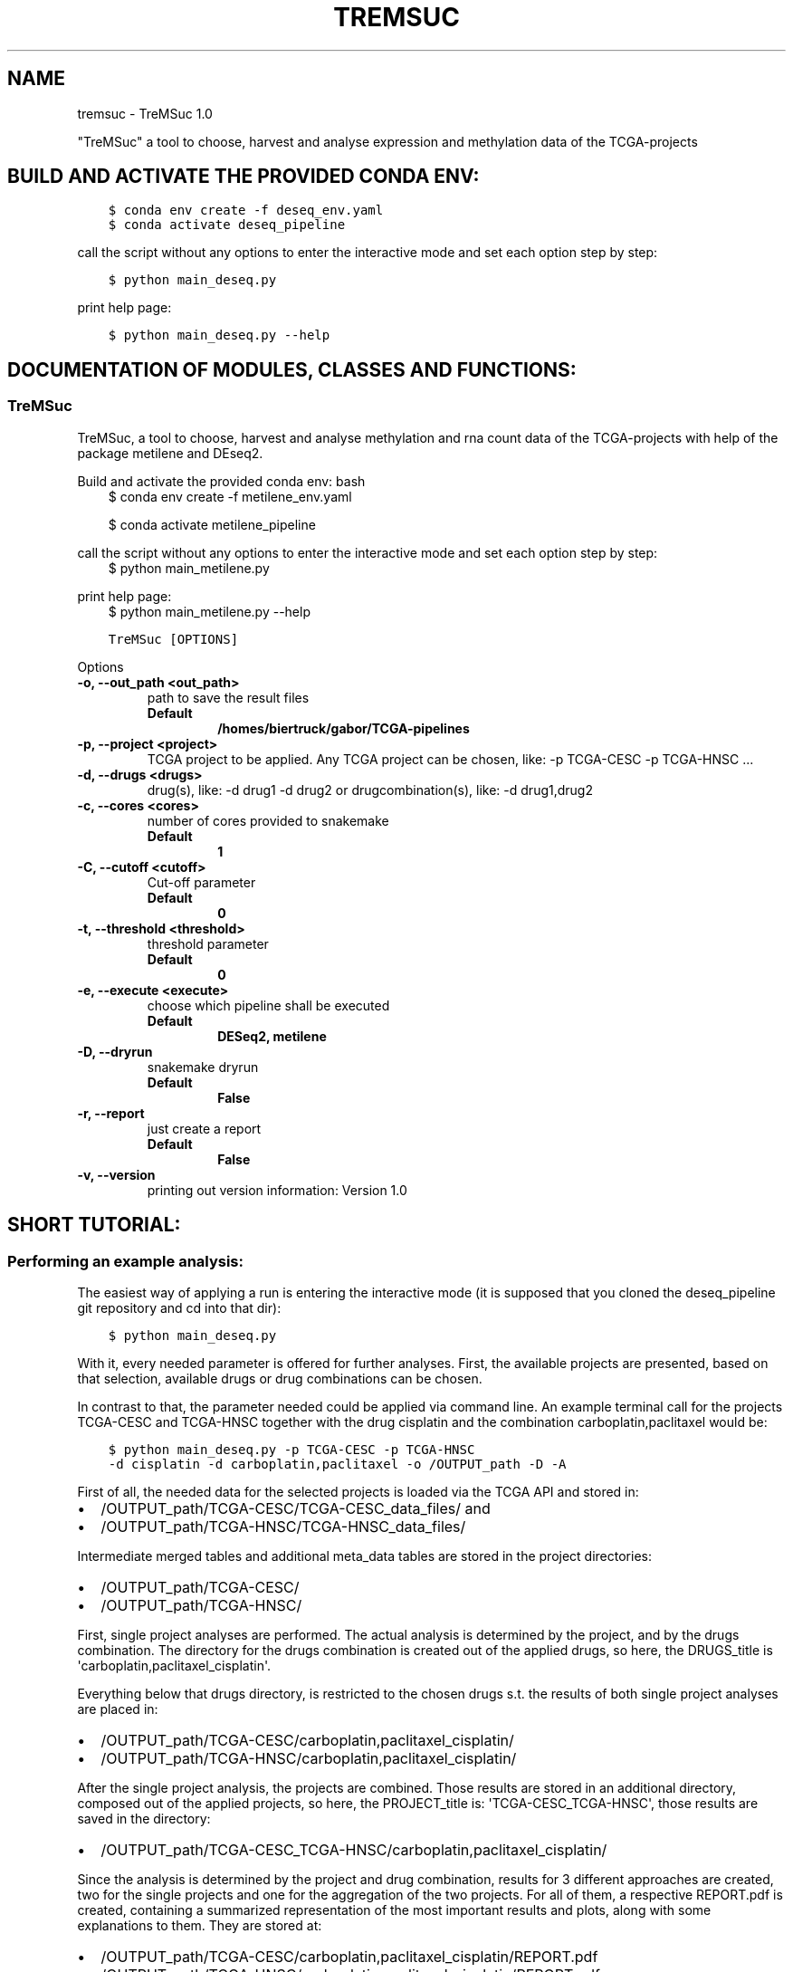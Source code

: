 .\" Man page generated from reStructuredText.
.
.
.nr rst2man-indent-level 0
.
.de1 rstReportMargin
\\$1 \\n[an-margin]
level \\n[rst2man-indent-level]
level margin: \\n[rst2man-indent\\n[rst2man-indent-level]]
-
\\n[rst2man-indent0]
\\n[rst2man-indent1]
\\n[rst2man-indent2]
..
.de1 INDENT
.\" .rstReportMargin pre:
. RS \\$1
. nr rst2man-indent\\n[rst2man-indent-level] \\n[an-margin]
. nr rst2man-indent-level +1
.\" .rstReportMargin post:
..
.de UNINDENT
. RE
.\" indent \\n[an-margin]
.\" old: \\n[rst2man-indent\\n[rst2man-indent-level]]
.nr rst2man-indent-level -1
.\" new: \\n[rst2man-indent\\n[rst2man-indent-level]]
.in \\n[rst2man-indent\\n[rst2man-indent-level]]u
..
.TH "TREMSUC" "1" "Mar 22, 2024" "" "TreMSuc"
.SH NAME
tremsuc \- TreMSuc 1.0
.sp
\(dqTreMSuc\(dq a tool to choose, harvest and analyse expression and methylation data
of the TCGA\-projects
.SH BUILD AND ACTIVATE THE PROVIDED CONDA ENV:
.INDENT 0.0
.INDENT 3.5
.sp
.nf
.ft C
$ conda env create \-f deseq_env.yaml
$ conda activate deseq_pipeline
.ft P
.fi
.UNINDENT
.UNINDENT
.sp
call the script without any options to enter the interactive mode and set
each option step by step:
.INDENT 0.0
.INDENT 3.5
.sp
.nf
.ft C
$ python main_deseq.py
.ft P
.fi
.UNINDENT
.UNINDENT
.sp
print help page:
.INDENT 0.0
.INDENT 3.5
.sp
.nf
.ft C
$ python main_deseq.py \-\-help
.ft P
.fi
.UNINDENT
.UNINDENT
.SH DOCUMENTATION OF MODULES, CLASSES AND FUNCTIONS:
.SS TreMSuc
.sp
TreMSuc, a tool to choose, harvest and analyse methylation and rna
count data of the TCGA\-projects with help of the package metilene and
DEseq2.
.sp
Build and activate the provided conda env:
bash
.INDENT 0.0
.INDENT 3.5
$ conda env create \-f metilene_env.yaml
.sp
$ conda activate metilene_pipeline
.UNINDENT
.UNINDENT
.sp
call the script without any options to enter the interactive mode and set
each option step by step:
.INDENT 0.0
.INDENT 3.5
$ python main_metilene.py
.UNINDENT
.UNINDENT
.sp
print help page:
.INDENT 0.0
.INDENT 3.5
$ python main_metilene.py \-\-help
.UNINDENT
.UNINDENT
.INDENT 0.0
.INDENT 3.5
.sp
.nf
.ft C
TreMSuc [OPTIONS]
.ft P
.fi
.UNINDENT
.UNINDENT
.sp
Options
.INDENT 0.0
.TP
.B \-o, \-\-out_path <out_path>
path to save the result files
.INDENT 7.0
.TP
.B Default
\fB/homes/biertruck/gabor/TCGA\-pipelines\fP
.UNINDENT
.UNINDENT
.INDENT 0.0
.TP
.B \-p, \-\-project <project>
TCGA project to be applied. Any TCGA project can be chosen, like: \-p TCGA\-CESC \-p TCGA\-HNSC ...
.UNINDENT
.INDENT 0.0
.TP
.B \-d, \-\-drugs <drugs>
drug(s), like: \-d drug1 \-d drug2 or drugcombination(s), like: \-d drug1,drug2
.UNINDENT
.INDENT 0.0
.TP
.B \-c, \-\-cores <cores>
number of cores provided to snakemake
.INDENT 7.0
.TP
.B Default
\fB1\fP
.UNINDENT
.UNINDENT
.INDENT 0.0
.TP
.B \-C, \-\-cutoff <cutoff>
Cut\-off parameter
.INDENT 7.0
.TP
.B Default
\fB0\fP
.UNINDENT
.UNINDENT
.INDENT 0.0
.TP
.B \-t, \-\-threshold <threshold>
threshold parameter
.INDENT 7.0
.TP
.B Default
\fB0\fP
.UNINDENT
.UNINDENT
.INDENT 0.0
.TP
.B \-e, \-\-execute <execute>
choose which pipeline shall be              executed
.INDENT 7.0
.TP
.B Default
\fBDESeq2, metilene\fP
.UNINDENT
.UNINDENT
.INDENT 0.0
.TP
.B \-D, \-\-dryrun
snakemake dryrun
.INDENT 7.0
.TP
.B Default
\fBFalse\fP
.UNINDENT
.UNINDENT
.INDENT 0.0
.TP
.B \-r, \-\-report
just create a report
.INDENT 7.0
.TP
.B Default
\fBFalse\fP
.UNINDENT
.UNINDENT
.INDENT 0.0
.TP
.B \-v, \-\-version
printing out version information: Version 1.0
.UNINDENT
.SH SHORT TUTORIAL:
.SS Performing an example analysis:
.sp
The easiest way of applying a run is entering the interactive mode (it is
supposed that you cloned the deseq_pipeline git repository and cd into that
dir):
.INDENT 0.0
.INDENT 3.5
.sp
.nf
.ft C
$ python main_deseq.py
.ft P
.fi
.UNINDENT
.UNINDENT
.sp
With it, every needed parameter is offered for further analyses. First, the
available projects are presented, based on that selection, available drugs
or drug combinations can be chosen.
.sp
In contrast to that, the parameter needed could be applied via command line.
An example terminal call for the projects TCGA\-CESC and TCGA\-HNSC together with
the drug cisplatin and the combination carboplatin,paclitaxel would be:
.INDENT 0.0
.INDENT 3.5
.sp
.nf
.ft C
$ python main_deseq.py \-p TCGA\-CESC \-p TCGA\-HNSC
\-d cisplatin \-d carboplatin,paclitaxel \-o /OUTPUT_path \-D \-A
.ft P
.fi
.UNINDENT
.UNINDENT
.sp
First of all, the needed data for the selected projects is loaded via the
TCGA API and stored in:
.INDENT 0.0
.IP \(bu 2
/OUTPUT_path/TCGA\-CESC/TCGA\-CESC_data_files/ and
.IP \(bu 2
/OUTPUT_path/TCGA\-HNSC/TCGA\-HNSC_data_files/
.UNINDENT
.sp
Intermediate merged tables and additional meta_data tables are stored in the
project directories:
.INDENT 0.0
.IP \(bu 2
/OUTPUT_path/TCGA\-CESC/
.IP \(bu 2
/OUTPUT_path/TCGA\-HNSC/
.UNINDENT
.sp
First, single project analyses are performed. The actual analysis is
determined by the project, and by the drugs combination. The directory for
the drugs combination is created out of the applied drugs, so here, the
DRUGS_title is \(aqcarboplatin,paclitaxel_cisplatin\(aq.
.sp
Everything below that drugs directory, is restricted to the chosen drugs
s.t. the results of both single project analyses are placed in:
.INDENT 0.0
.IP \(bu 2
/OUTPUT_path/TCGA\-CESC/carboplatin,paclitaxel_cisplatin/
.IP \(bu 2
/OUTPUT_path/TCGA\-HNSC/carboplatin,paclitaxel_cisplatin/
.UNINDENT
.sp
After the single project analysis, the projects are combined. Those results
are stored in an additional directory, composed out of the applied projects,
so here, the PROJECT_title is: \(aqTCGA\-CESC_TCGA\-HNSC\(aq, those results are saved
in the directory:
.INDENT 0.0
.IP \(bu 2
/OUTPUT_path/TCGA\-CESC_TCGA\-HNSC/carboplatin,paclitaxel_cisplatin/
.UNINDENT
.sp
Since the analysis is determined by the project and drug combination, results
for 3 different approaches are created, two for the single projects and one
for the aggregation of the two projects. For all of them, a respective
REPORT.pdf is created, containing a summarized representation of the most
important results and plots, along with some explanations to them. They are
stored at:
.INDENT 0.0
.IP \(bu 2
/OUTPUT_path/TCGA\-CESC/carboplatin,paclitaxel_cisplatin/REPORT.pdf
.IP \(bu 2
/OUTPUT_path/TCGA\-HNSC/carboplatin,paclitaxel_cisplatin/REPORT.pdf
.IP \(bu 2
/OUTPUT_path/TCGA\-CESC_TCGA\-HNSC/carboplatin,paclitaxel_cisplatin/REPORT.pdf
.UNINDENT
.SS Recreate the performed analysis:
.sp
To rerun the analysis and reproduce all the outputs and results created with
it, a single Snakemake configuration file is created. It is stored in the
cloned repository location under the \(aqSnakes\(aq subdir.
Since the analysis is determined by the composition of projects and drugs, the
unique filename of this configuration file is composed out of it. For the
example with CESC and HNSC, together with cisplatin and carboplatin,paclitaxel,
that would be:
.INDENT 0.0
.IP \(bu 2
SCRIPT_path/Snakes/snakemake_config_TCGA\-CESC_TCGA\-HNSC_carboplatin,paclitaxel_cisplatin.yaml
.UNINDENT
.sp
The Snakefile needed is also hold available at:
.INDENT 0.0
.IP \(bu 2
SCRIPT_path/Snakes/Snakefile
.UNINDENT
.sp
This file must be edited and the path to the config yaml file, the OUTPUT_path
and the SCRIPT_path must be inserted.
.sp
With that, the Snakefile is configured to run the analyses again. Change the
directory into the SCRIPT_path/Snakes/ path and run for example:
.INDENT 0.0
.INDENT 3.5
.sp
.nf
.ft C
$ snakemake \-\-cores 7
.ft P
.fi
.UNINDENT
.UNINDENT
.sp
This would use 7 cores of your machine if available and make use of
parallelisation of steps where it is feasible.
.SH AUTHOR
Gabor Balogh
.SH COPYRIGHT
2024, Gabor Balogh
.\" Generated by docutils manpage writer.
.
